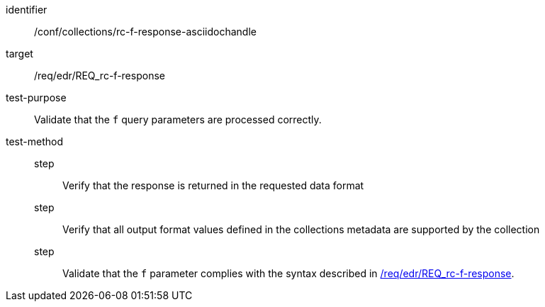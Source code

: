 //Source file - EDIT and RUN Python Script
[[ats_collections_rc-f-response-asciidochandle]]
[abstract_test]
====
[%metadata]
identifier:: /conf/collections/rc-f-response-asciidochandle
target:: /req/edr/REQ_rc-f-response
test-purpose:: Validate that the `f` query parameters are processed correctly.
test-method::
step::: Verify that the response is returned in the requested data format
step::: Verify that all output format values defined in the collections metadata are supported by the collection
step::: Validate that the `f` parameter complies with the syntax described in <<req_edr_f-response,/req/edr/REQ_rc-f-response>>.
====